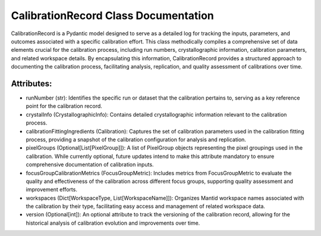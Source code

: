 CalibrationRecord Class Documentation
=====================================

CalibrationRecord is a Pydantic model designed to serve as a detailed log for tracking the inputs, parameters,
and outcomes associated with a specific calibration effort. This class methodically compiles a comprehensive set
of data elements crucial for the calibration process, including run numbers, crystallographic information,
calibration parameters, and related workspace details. By encapsulating this information, CalibrationRecord provides
a structured approach to documenting the calibration process, facilitating analysis, replication, and quality assessment
of calibrations over time.


Attributes:
-----------

- runNumber (str): Identifies the specific run or dataset that the calibration pertains to, serving as a key reference
  point for the calibration record.

- crystalInfo (CrystallographicInfo): Contains detailed crystallographic information relevant to the calibration process.

- calibrationFittingIngredients (Calibration): Captures the set of calibration parameters used in the calibration fitting
  process, providing a snapshot of the calibration configuration for analysis and replication.

- pixelGroups (Optional[List[PixelGroup]]): A list of PixelGroup objects representing the pixel groupings used in the
  calibration. While currently optional, future updates intend to make this attribute mandatory to ensure comprehensive
  documentation of calibration inputs.

- focusGroupCalibrationMetrics (FocusGroupMetric): Includes metrics from FocusGroupMetric to evaluate the quality and
  effectiveness of the calibration across different focus groups, supporting quality assessment and improvement efforts.

- workspaces (Dict[WorkspaceType, List[WorkspaceName]]): Organizes Mantid workspace names associated with the calibration
  by their type, facilitating easy access and management of related workspace data.

- version (Optional[int]): An optional attribute to track the versioning of the calibration record, allowing for the
  historical analysis of calibration evolution and improvements over time.
